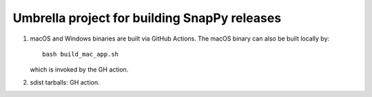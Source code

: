 Umbrella project for building SnapPy releases
=============================================

1. macOS and Windows binaries are built via GitHub Actions.  The macOS
   binary can also be built locally by::

     bash build_mac_app.sh

   which is invoked by the GH action.

2. sdist tarballs: GH action.
